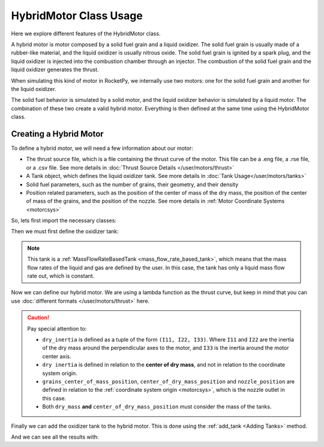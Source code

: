 HybridMotor Class Usage
=======================

Here we explore different features of the HybridMotor class.

A hybrid motor is motor composed by a solid fuel grain and a liquid oxidizer.
The solid fuel grain is usually made of a rubber-like material, and the liquid
oxidizer is usually nitrous oxide. The solid fuel grain is ignited by a spark
plug, and the liquid oxidizer is injected into the combustion chamber through
an injector. The combustion of the solid fuel grain and the liquid oxidizer
generates the thrust.

When simulating this kind of motor in RocketPy, we internally use two motors:
one for the solid fuel grain and another for the liquid oxidizer.

The solid fuel behavior is simulated by a solid motor, and the liquid oxidizer
behavior is simulated by a liquid motor. The combination of these two create
a valid hybrid motor. Everything is then defined at the same time using the
HybridMotor class.

Creating a Hybrid Motor
-----------------------

To define a hybrid motor, we will need a few information about our motor:

- The thrust source file, which is a file containing the thrust curve of the 
  motor. This file can be a .eng file, a .rse file, or a .csv file. See more 
  details in :doc:`Thrust Source Details </user/motors/thrust>`
- A Tank object, which defines the liquid oxidizer tank. See more details in 
  :doc:`Tank Usage</user/motors/tanks>`
- Solid fuel parameters, such as the number of grains, their geometry, 
  and their density
- Position related parameters, such as the position of the center of mass of the
  dry mass, the position of the center of mass of the grains, and the position 
  of the nozzle. See more details in 
  :ref:`Motor Coordinate Systems <motorcsys>`

So, lets first import the necessary classes:

.. jupyter-execute::

  from rocketpy import Fluid, CylindricalTank, MassFlowRateBasedTank, HybridMotor 

Then we must first define the oxidizer tank:

.. seealso::
  :doc:`Tank Usage </user/motors/tanks>`


.. jupyter-execute::

  # Define the fluids
  oxidizer_liq = Fluid(name="N2O_l", density=1220)
  oxidizer_gas = Fluid(name="N2O_g", density=1.9277)

  # Define tank geometry
  tank_shape = CylindricalTank(115 / 2000, 0.705)

  # Define tank
  oxidizer_tank = MassFlowRateBasedTank(
      name="oxidizer tank",
      geometry=tank_shape,
      flux_time=5.2,
      initial_liquid_mass=4.11,
      initial_gas_mass=0,
      liquid_mass_flow_rate_in=0,
      liquid_mass_flow_rate_out=(4.11 - 0.5) / 5.2,
      gas_mass_flow_rate_in=0,
      gas_mass_flow_rate_out=0,
      liquid=oxidizer_liq,
      gas=oxidizer_gas,
  )

.. note::
  This tank is a :ref:`MassFlowRateBasedTank <mass_flow_rate_based_tank>`,
  which means that the mass flow rates of the liquid and gas are defined by the
  user. In this case, the tank has only a liquid mass flow rate out, which is
  constant.

Now we can define our hybrid motor. We are using a lambda function as the thrust
curve, but keep in mind that you can use 
:doc:`different formats </user/motors/thrust>` here.

.. jupyter-execute::

  example_hybrid = HybridMotor(
      thrust_source=lambda t: 2000 - (2000 - 1400) / 5.2 * t,
      dry_mass=2,
      dry_inertia=(0.125, 0.125, 0.002),
      nozzle_radius=63.36 / 2000,
      grain_number=4,
      grain_separation=0,
      grain_outer_radius=0.0575,
      grain_initial_inner_radius=0.025,
      grain_initial_height=0.1375,
      grain_density=900,
      grains_center_of_mass_position=0.384,
      center_of_dry_mass_position=0.284,
      nozzle_position=0,
      burn_time=5.2,
      throat_radius=26 / 2000,
  )

.. caution::
    Pay special attention to:

    - ``dry_inertia`` is defined as a tuple of the form ``(I11, I22, I33)``.
      Where ``I11`` and ``I22`` are the inertia of the dry mass around the
      perpendicular axes to the motor, and ``I33`` is the inertia around the
      motor center axis. 
    - ``dry inertia`` is defined in relation to the **center of dry mass**, and 
      not in relation to the coordinate system origin.
    - ``grains_center_of_mass_position``, ``center_of_dry_mass_position`` and 
      ``nozzle_position`` are defined in relation to the 
      :ref:`coordinate system origin <motorcsys>`, which is the nozzle outlet in
      this case.
    - Both ``dry_mass`` **and** ``center_of_dry_mass_position`` must consider
      the mass of the tanks.

.. seealso:: 
    
    You can find details on each of these parameters in 
    :class:`rocketpy.HybridMotor.__init__`

Finally we can add the oxidizer tank to the hybrid motor. This is done using the
:ref:`add_tank <Adding Tanks>` method.

.. jupyter-execute::

  example_hybrid.add_tank(
    tank = oxidizer_tank, position = 1.0615
  )

And we can see all the results with:

.. jupyter-execute::

  example_hybrid.all_info()
